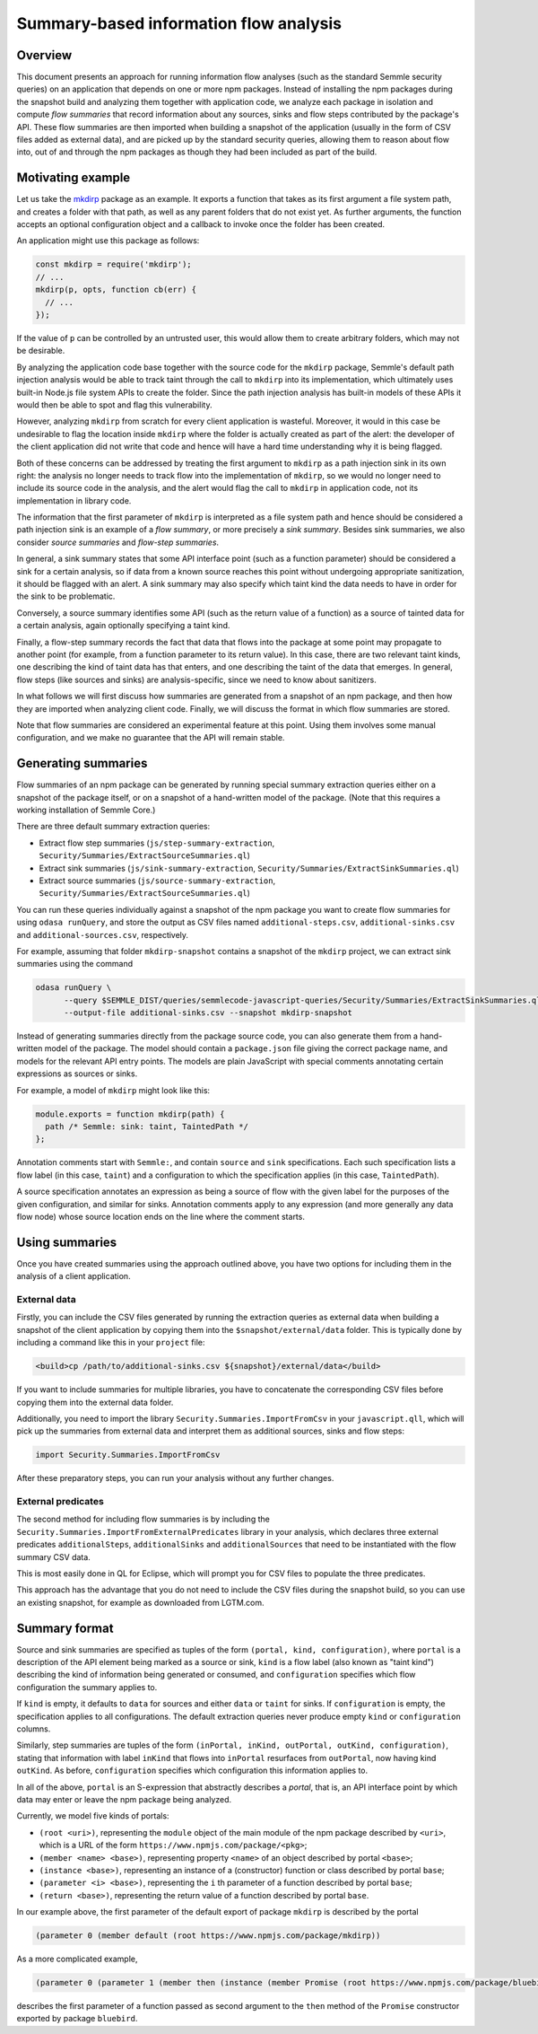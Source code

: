 Summary-based information flow analysis
=======================================

Overview
--------

This document presents an approach for running information flow analyses (such as the standard
Semmle security queries) on an application that depends on one or more npm packages. Instead of
installing the npm packages during the snapshot build and analyzing them together with application
code, we analyze each package in isolation and compute *flow summaries* that record information
about any sources, sinks and flow steps contributed by the package's API. These flow summaries
are then imported when building a snapshot of the application (usually in the form of CSV files
added as external data), and are picked up by the standard security queries, allowing them to reason
about flow into, out of and through the npm packages as though they had been included as part of the
build.

Motivating example
------------------

Let us take the `mkdirp <https://www.npmjs.com/package/mkdirp>`_ package as an example. It exports
a function that takes as its first argument a file system path, and creates a folder with that
path, as well as any parent folders that do not exist yet. As further arguments, the function
accepts an optional configuration object and a callback to invoke once the folder has been
created.

An application might use this package as follows:

.. code-block:: js

  const mkdirp = require('mkdirp');
  // ...
  mkdirp(p, opts, function cb(err) {
    // ...
  });

If the value of ``p`` can be controlled by an untrusted user, this would allow them to create arbitrary
folders, which may not be desirable.

By analyzing the application code base together with the source code for the ``mkdirp`` package,
Semmle's default path injection analysis would be able to track taint through the call to ``mkdirp`` into its
implementation, which ultimately uses built-in Node.js file system APIs to create the folder. Since
the path injection analysis has built-in models of these APIs it would then be able to spot and flag this
vulnerability.

However, analyzing ``mkdirp`` from scratch for every client application is wasteful. Moreover, it would
in this case be undesirable to flag the location inside ``mkdirp`` where the folder is actually created
as part of the alert: the developer of the client application did not write that code and hence will
have a hard time understanding why it is being flagged.

Both of these concerns can be addressed by treating the first argument to ``mkdirp`` as a path injection
sink in its own right: the analysis no longer needs to track flow into the implementation of ``mkdirp``,
so we would no longer need to include its source code in the analysis, and the alert would flag the call
to ``mkdirp`` in application code, not its implementation in library code.

The information that the first parameter of ``mkdirp`` is interpreted as a file system path and hence should
be considered a path injection sink is an example of a *flow summary*, or more precisely a *sink summary*.
Besides sink summaries, we also consider *source summaries* and *flow-step summaries*.

In general, a sink summary states that some API interface point (such as a function parameter) should
be considered a sink for a certain analysis, so if data from a known source reaches this point without
undergoing appropriate sanitization, it should be flagged with an alert. A sink summary may also
specify which taint kind the data needs to have in order for the sink to be problematic.

Conversely, a source summary identifies some API (such as the return value of a function) as a source
of tainted data for a certain analysis, again optionally specifying a taint kind.

Finally, a flow-step summary records the fact that data that flows into the package at some point
may propagate to another point (for example, from a function parameter to its return value).
In this case, there are two relevant taint kinds, one describing the kind of taint data has that
enters, and one describing the taint of the data that emerges. In general, flow steps (like sources
and sinks) are analysis-specific, since we need to know about sanitizers.

In what follows we will first discuss how summaries are generated from a snapshot of an npm package,
and then how they are imported when analyzing client code. Finally, we will discuss the format in which
flow summaries are stored.

Note that flow summaries are considered an experimental feature at this point. Using them involves
some manual configuration, and we make no guarantee that the API will remain stable.

Generating summaries
--------------------

Flow summaries of an npm package can be generated by running special summary extraction queries
either on a snapshot of the package itself, or on a snapshot of a hand-written model of the
package. (Note that this requires a working installation of Semmle Core.)

There are three default summary extraction queries:

- Extract flow step summaries (``js/step-summary-extraction``,
  ``Security/Summaries/ExtractSourceSummaries.ql``)
- Extract sink summaries (``js/sink-summary-extraction``,
  ``Security/Summaries/ExtractSinkSummaries.ql``)
- Extract source summaries (``js/source-summary-extraction``,
  ``Security/Summaries/ExtractSourceSummaries.ql``)

You can run these queries individually against a snapshot of the npm package you want to create
flow summaries for using ``odasa runQuery``, and store the output as CSV files named
``additional-steps.csv``, ``additional-sinks.csv`` and ``additional-sources.csv``, respectively.

For example, assuming that folder ``mkdirp-snapshot`` contains a snapshot of the ``mkdirp``
project, we can extract sink summaries using the command

.. code-block:: bash

  odasa runQuery \
        --query $SEMMLE_DIST/queries/semmlecode-javascript-queries/Security/Summaries/ExtractSinkSummaries.ql \
        --output-file additional-sinks.csv --snapshot mkdirp-snapshot


Instead of generating summaries directly from the package source code, you can also generate
them from a hand-written model of the package. The model should contain a ``package.json`` file
giving the correct package name, and models for the relevant API entry points. The models are
plain JavaScript with special comments annotating certain expressions as sources or sinks.

For example, a model of ``mkdirp`` might look like this:

.. code-block:: js

  module.exports = function mkdirp(path) {
    path /* Semmle: sink: taint, TaintedPath */
  };

Annotation comments start with ``Semmle:``, and contain ``source`` and ``sink`` specifications.
Each such specification lists a flow label (in this case, ``taint``) and a configuration to which
the specification applies (in this case, ``TaintedPath``).

A source specification annotates an expression as being a source of flow with the given label
for the purposes of the given configuration, and similar for sinks. Annotation comments apply to
any expression (and more generally any data flow node) whose source location ends on the line
where the comment starts.

Using summaries
---------------

Once you have created summaries using the approach outlined above, you have two options for
including them in the analysis of a client application.

External data
:::::::::::::

Firstly, you can include the CSV files generated by running the extraction queries as external
data when building a snapshot of the client application by copying them into the
``$snapshot/external/data`` folder. This is typically done by including a command like this
in your ``project`` file:

.. code-block:: xml

  <build>cp /path/to/additional-sinks.csv ${snapshot}/external/data</build>

If you want to include summaries for multiple libraries, you have to concatenate the
corresponding CSV files before copying them into the external data folder.

Additionally, you need to import the library ``Security.Summaries.ImportFromCsv`` in your
``javascript.qll``, which will pick up the summaries from external data and interpret them
as additional sources, sinks and flow steps:

.. code-block:: ql

  import Security.Summaries.ImportFromCsv

After these preparatory steps, you can run your analysis without any further changes.

External predicates
:::::::::::::::::::

The second method for including flow summaries is by including the
``Security.Summaries.ImportFromExternalPredicates`` library in your analysis, which declares
three external predicates ``additionalSteps``, ``additionalSinks`` and ``additionalSources`` that
need to be instantiated with the flow summary CSV data.

This is most easily done in QL for Eclipse, which will prompt you for CSV files to populate
the three predicates.

This approach has the advantage that you do not need to include the CSV files during the
snapshot build, so you can use an existing snapshot, for example as downloaded from LGTM.com.

Summary format
--------------

Source and sink summaries are specified as tuples of the form ``(portal, kind, configuration)``,
where ``portal`` is a description of the API element being marked as a source or sink, ``kind``
is a flow label (also known as "taint kind") describing the kind of information being generated
or consumed, and ``configuration`` specifies which flow configuration the summary applies to.

If ``kind`` is empty, it defaults to ``data`` for sources and either ``data`` or ``taint`` for sinks.
If ``configuration`` is empty, the specification applies to all configurations.
The default extraction queries never produce empty ``kind`` or ``configuration`` columns.

Similarly, step summaries are tuples of the form
``(inPortal, inKind, outPortal, outKind, configuration)``, stating that information with label
``inKind`` that flows into ``inPortal`` resurfaces from ``outPortal``, now having kind ``outKind``.
As before, ``configuration`` specifies which configuration this information applies to.

In all of the above, ``portal`` is an S-expression that abstractly describes a *portal*, that is,
an API interface point by which data may enter or leave the npm package being analyzed.

Currently, we model five kinds of portals:

- ``(root <uri>)``, representing the ``module`` object of the main module of the npm package
  described by ``<uri>``, which is a URL of the form ``https://www.npmjs.com/package/<pkg>``;
- ``(member <name> <base>)``, representing property ``<name>`` of an object described by
  portal ``<base>``;
- ``(instance <base>)``, representing an instance of a (constructor) function or class
  described by portal ``base``;
- ``(parameter <i> <base>)``, representing the ``i`` th parameter of a function described by
  portal ``base``;
- ``(return <base>)``, representing the return value of a function described by portal ``base``.

In our example above, the first parameter of the default export of package ``mkdirp`` is
described by the portal

.. code-block:: lisp

  (parameter 0 (member default (root https://www.npmjs.com/package/mkdirp))

As a more complicated example,

.. code-block:: lisp

  (parameter 0 (parameter 1 (member then (instance (member Promise (root https://www.npmjs.com/package/bluebird))))))

describes the first parameter of a function passed as second argument to the ``then`` method of
the ``Promise`` constructor exported by package ``bluebird``.
